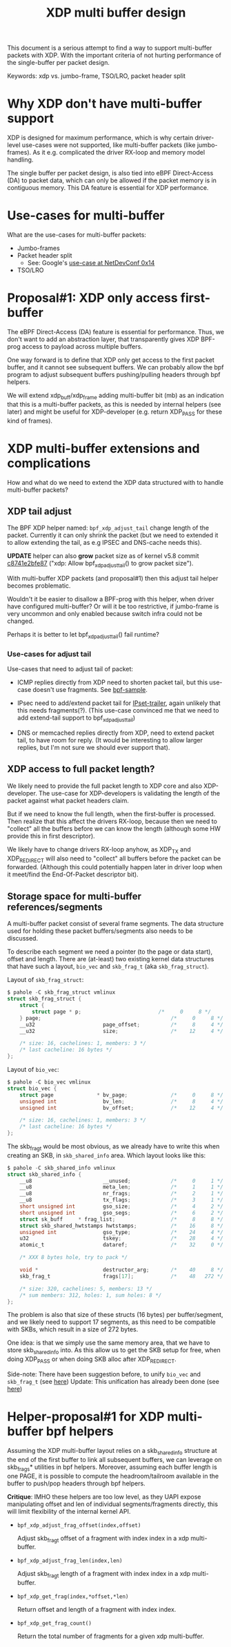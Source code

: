 # -*- fill-column: 76; -*-
#+Title: XDP multi buffer design

This document is a serious attempt to find a way to support multi-buffer
packets with XDP. With the important criteria of not hurting performance of
the single-buffer per packet design.

Keywords: xdp vs. jumbo-frame, TSO/LRO, packet header split

* Why XDP don't have multi-buffer support

XDP is designed for maximum performance, which is why certain driver-level
use-cases were not supported, like multi-buffer packets (like jumbo-frames).
As it e.g. complicated the driver RX-loop and memory model handling.

The single buffer per packet design, is also tied into eBPF Direct-Access
(DA) to packet data, which can only be allowed if the packet memory is in
contiguous memory.  This DA feature is essential for XDP performance.

* Use-cases for multi-buffer

What are the use-cases for multi-buffer packets:
- Jumbo-frames
- Packet header split
  * See: Google's [[https://netdevconf.info/0x14/session.html?talk-the-path-to-tcp-4k-mtu-and-rx-zerocopy][use-case at NetDevConf 0x14]]
- TSO/LRO

* Proposal#1: XDP only access first-buffer

The eBPF Direct-Access (DA) feature is essential for performance. Thus, we
don't want to add an abstraction layer, that transparently gives XDP
BPF-prog access to payload across multiple buffers.

One way forward is to define that XDP only get access to the first packet
buffer, and it cannot see subsequent buffers.
We can probably allow the bpf program to adjust subsequent buffers
pushing/pulling headers through bpf helpers.

We will extend xdp_buff/xdp_frame adding multi-buffer bit (mb) as an
indication that this is a multi-buffer packets, as this is needed by
internal helpers (see later) and might be useful for XDP-developer (e.g.
return XDP_PASS for these kind of frames).

* XDP multi-buffer extensions and complications

How and what do we need to extend the XDP data structured with to handle
multi-buffer packets?

** XDP tail adjust

The BPF XDP helper named: =bpf_xdp_adjust_tail= change length of the packet.
Currently it can only shrink the packet (but we need to extended it to allow
extending the tail, as e.g IPSEC and DNS-cache needs this).

*UPDATE* helper can also *grow* packet size as of kernel v5.8 commit
[[https://git.kernel.org/torvalds/c/c8741e2bfe87][c8741e2bfe87]] ("xdp: Allow bpf_xdp_adjust_tail() to grow packet size").

With multi-buffer XDP packets (and proposal#1) then this adjust tail helper
becomes problematic.

Wouldn't it be easier to disallow a BPF-prog with this helper, when
driver have configured multi-buffer?  Or will it be too restrictive,
if jumbo-frame is very uncommon and only enabled because switch infra
could not be changed.

Perhaps it is better to let bpf_xdp_adjust_tail() fail runtime?

*** Use-cases for adjust tail

Use-cases that need to adjust tail of packet:

- ICMP replies directly from XDP need to shorten packet tail, but
  this use-case doesn't use fragments. See [[https://github.com/torvalds/linux/blob/master/samples/bpf/xdp_adjust_tail_kern.c][bpf-sample]].

- IPsec need to add/extend packet tail for [[http://vger.kernel.org/netconf2019_files/xfrm_xdp.pdf][IPset-trailer]], again
  unlikely that this needs fragments(?). (This use-case convinced me
  that we need to add extend-tail support to bpf_xdp_adjust_tail)

- DNS or memcached replies directly from XDP, need to extend packet
  tail, to have room for reply. (It would be interesting to allow larger
  replies, but I'm not sure we should ever support that).

** XDP access to full packet length?

We likely need to provide the full packet length to XDP core and also
XDP-developer. The use-case for XDP-developers is validating the length of
the packet against what packet headers claim.

But if we need to know the full length, when the first-buffer is processed.
Then realize that this affect the drivers RX-loop, because then we need to
"collect" all the buffers before we can know the length (although some HW
provide this in first descriptor).

We likely have to change drivers RX-loop anyhow, as XDP_TX and XDP_REDIRECT
will also need to "collect" all buffers before the packet can be forwarded.
(Although this could potentially happen later in driver loop when it
meet/find the End-Of-Packet descriptor bit).

** Storage space for multi-buffer references/segments

A multi-buffer packet consist of several frame segments. The data structure
used for holding these packet buffers/segments also needs to be discussed.

To describe each segment we need a pointer (to the page or data start),
offset and length. There are (at-least) two existing kernel data structures
that have such a layout, =bio_vec= and =skb_frag_t= (aka =skb_frag_struct=).

Layout of =skb_frag_struct=:
#+begin_src C
$ pahole -C skb_frag_struct vmlinux
struct skb_frag_struct {
	struct {
		struct page * p;                         /*     0     8 */
	} page;                                          /*     0     8 */
	__u32                      page_offset;          /*     8     4 */
	__u32                      size;                 /*    12     4 */

	/* size: 16, cachelines: 1, members: 3 */
	/* last cacheline: 16 bytes */
};
#+end_src

Layout of =bio_vec=:
#+begin_src C
$ pahole -C bio_vec vmlinux
struct bio_vec {
	struct page              * bv_page;              /*     0     8 */
	unsigned int               bv_len;               /*     8     4 */
	unsigned int               bv_offset;            /*    12     4 */

	/* size: 16, cachelines: 1, members: 3 */
	/* last cacheline: 16 bytes */
};
#+end_src

The skb_frag_t would be most obvious, as we already have to write this when
creating an SKB, in =skb_shared_info= area. Which layout looks like this:

#+begin_src C
$ pahole -C skb_shared_info vmlinux
struct skb_shared_info {
	__u8                       __unused;             /*     0     1 */
	__u8                       meta_len;             /*     1     1 */
	__u8                       nr_frags;             /*     2     1 */
	__u8                       tx_flags;             /*     3     1 */
	short unsigned int         gso_size;             /*     4     2 */
	short unsigned int         gso_segs;             /*     6     2 */
	struct sk_buff     * frag_list;                  /*     8     8 */
	struct skb_shared_hwtstamps hwtstamps;           /*    16     8 */
	unsigned int               gso_type;             /*    24     4 */
	u32                        tskey;                /*    28     4 */
	atomic_t                   dataref;              /*    32     0 */

	/* XXX 8 bytes hole, try to pack */

	void *                     destructor_arg;       /*    40     8 */
	skb_frag_t                 frags[17];            /*    48   272 */

	/* size: 320, cachelines: 5, members: 13 */
	/* sum members: 312, holes: 1, sum holes: 8 */
};
#+end_src

The problem is also that size of these structs (16 bytes) per
buffer/segment, and we likely need to support 17 segments, as this need to
be compatible with SKBs, which result in a size of 272 bytes.

One idea: is that we simply use the same memory area, that we have to store
skb_shared_info into. As this allow us to get the SKB setup for free, when
doing XDP_PASS or when doing SKB alloc after XDP_REDIRECT.

Side-note: There have been suggestion before, to unify =bio_vec= and
=skb_frag_t= (see [[https://lore.kernel.org/netdev/20190501041757.8647-1-willy@infradead.org/][here]])
Update: This unification has already been done (see [[https://lore.kernel.org/netdev/1d34658b-a807-44ae-756a-d55dead27f94@fb.com/][here]])

* Helper-proposal#1 for XDP multi-buffer bpf helpers

Assuming the XDP multi-buffer layout relies on a skb_shared_info structure at
the end of the first buffer to link all subsequent buffers, we can leverage
on skb_frags* utilities in bpf helpers. Moreover, assuming each buffer length
is one PAGE, it is possible to compute the headroom/tailroom available in
the buffer to push/pop headers through bpf helpers.

*Critique*: IMHO these helpers are too low level, as they UAPI expose
manipulating offset and len of individual segments/fragments directly, this
will limit flexibility of the internal kernel API.

- =bpf_xdp_adjust_frag_offset(index,offset)=

  Adjust skb_frag_t offset of a fragment with index index in a xdp
  multi-buffer.

- =bpf_xdp_adjust_frag_len(index,len)=

  Adjust skb_frag_t length of a fragment with index index in a xdp
  multi-buffer.

- =bpf_xdp_get_frag(index,*offset,*len)=

  Return offset and length of a fragment with index index.

- =bpf_xdp_get_frag_count()=

  Return the total number of fragments for a given xdp multi-buffer.
